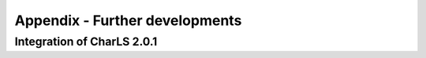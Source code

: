.. _further_developments:

Appendix - Further developments
-------------------------------

Integration of CharLS 2.0.1
~~~~~~~~~~~~~~~~~~~~~~~~~~~
